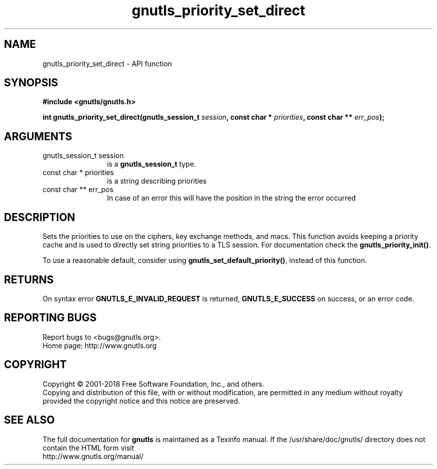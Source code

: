 .\" DO NOT MODIFY THIS FILE!  It was generated by gdoc.
.TH "gnutls_priority_set_direct" 3 "3.6.2" "gnutls" "gnutls"
.SH NAME
gnutls_priority_set_direct \- API function
.SH SYNOPSIS
.B #include <gnutls/gnutls.h>
.sp
.BI "int gnutls_priority_set_direct(gnutls_session_t " session ", const char * " priorities ", const char ** " err_pos ");"
.SH ARGUMENTS
.IP "gnutls_session_t session" 12
is a \fBgnutls_session_t\fP type.
.IP "const char * priorities" 12
is a string describing priorities
.IP "const char ** err_pos" 12
In case of an error this will have the position in the string the error occurred
.SH "DESCRIPTION"
Sets the priorities to use on the ciphers, key exchange methods,
and macs.  This function avoids keeping a
priority cache and is used to directly set string priorities to a
TLS session.  For documentation check the \fBgnutls_priority_init()\fP.

To use a reasonable default, consider using \fBgnutls_set_default_priority()\fP,
instead of this function.
.SH "RETURNS"
On syntax error \fBGNUTLS_E_INVALID_REQUEST\fP is returned,
\fBGNUTLS_E_SUCCESS\fP on success, or an error code.
.SH "REPORTING BUGS"
Report bugs to <bugs@gnutls.org>.
.br
Home page: http://www.gnutls.org

.SH COPYRIGHT
Copyright \(co 2001-2018 Free Software Foundation, Inc., and others.
.br
Copying and distribution of this file, with or without modification,
are permitted in any medium without royalty provided the copyright
notice and this notice are preserved.
.SH "SEE ALSO"
The full documentation for
.B gnutls
is maintained as a Texinfo manual.
If the /usr/share/doc/gnutls/
directory does not contain the HTML form visit
.B
.IP http://www.gnutls.org/manual/
.PP
